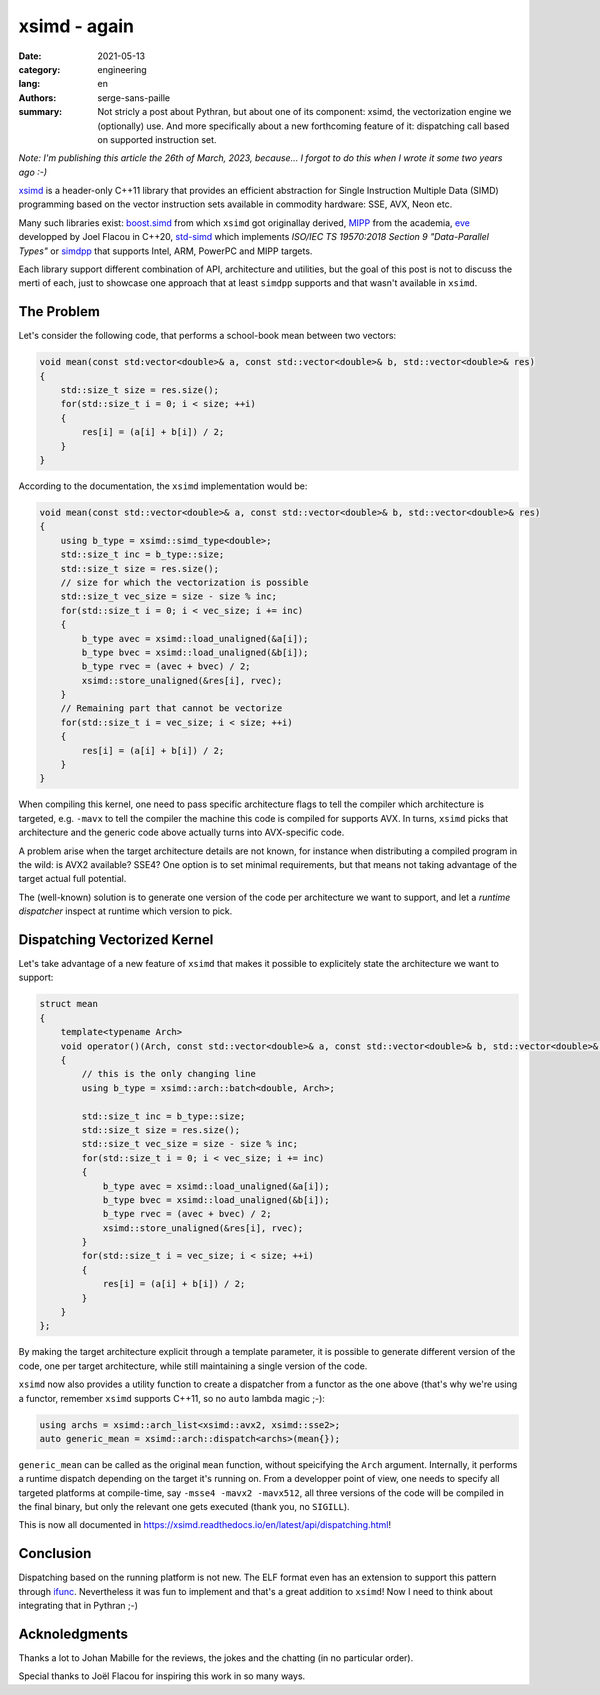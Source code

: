 xsimd - again
#############

:date: 2021-05-13
:category: engineering
:lang: en
:authors: serge-sans-paille
:summary: Not stricly a post about Pythran, but about one of its component:
          xsimd, the vectorization engine we (optionally) use. And more specifically about
          a new forthcoming feature of it: dispatching call based on supported instruction set.

*Note: I'm publishing this article the 26th of March, 2023, because… I forgot to
do this when I wrote it some two years ago :-)*


`xsimd <https://xsimd.readthedocs.io>`_ is a header-only C++11 library that
provides an efficient abstraction for Single Instruction Multiple Data (SIMD)
programming based on the vector instruction sets available in commodity
hardware: SSE, AVX, Neon etc.

Many such libraries exist: `boost.simd
<https://github.com/NumScale/boost.simd>`_ from which ``xsimd`` got originallay
derived, `MIPP <https://github.com/aff3ct/MIPP>`_ from the academia, `eve
<https://github.com/aff3ct/MIPP>`_ developped by Joel Flacou in C++20, `std-simd
<https://github.com/VcDevel/std-simd>`_ which implements *ISO/IEC TS 19570:2018
Section 9 "Data-Parallel Types"* or `simdpp
<https://github.com/p12tic/libsimdpp>`_ that supports Intel, ARM, PowerPC and
MIPP targets.

Each library support different combination of API, architecture and utilities,
but the goal of this post is not to discuss the merti of each, just to showcase
one approach that at least ``simdpp`` supports and that wasn't available in
``xsimd``.

The Problem
===========

Let's consider the following code, that performs a school-book mean between two
vectors:

.. code-block:: c++

    void mean(const std:vector<double>& a, const std::vector<double>& b, std::vector<double>& res)
    {
        std::size_t size = res.size();
        for(std::size_t i = 0; i < size; ++i)
        {
            res[i] = (a[i] + b[i]) / 2;
        }
    }

According to the documentation, the ``xsimd`` implementation would be:

.. code-block:: c++

    void mean(const std::vector<double>& a, const std::vector<double>& b, std::vector<double>& res)
    {
        using b_type = xsimd::simd_type<double>;
        std::size_t inc = b_type::size;
        std::size_t size = res.size();
        // size for which the vectorization is possible
        std::size_t vec_size = size - size % inc;
        for(std::size_t i = 0; i < vec_size; i += inc)
        {
            b_type avec = xsimd::load_unaligned(&a[i]);
            b_type bvec = xsimd::load_unaligned(&b[i]);
            b_type rvec = (avec + bvec) / 2;
            xsimd::store_unaligned(&res[i], rvec);
        }
        // Remaining part that cannot be vectorize
        for(std::size_t i = vec_size; i < size; ++i)
        {
            res[i] = (a[i] + b[i]) / 2;
        }
    }

When compiling this kernel, one need to pass specific architecture flags to tell
the compiler which architecture is targeted, e.g. ``-mavx`` to tell the compiler
the machine this code is compiled for supports AVX. In turns, ``xsimd`` picks
that architecture and the generic code above actually turns into AVX-specific
code.

A problem arise when the target architecture details are not known, for instance
when distributing a compiled program in the wild: is AVX2 available? SSE4? One
option is to set minimal requirements, but that means not taking advantage of
the target actual full potential.

The (well-known) solution is to generate one version of the code per
architecture we want to support, and let a *runtime dispatcher* inspect at
runtime which version to pick.


Dispatching Vectorized Kernel
=============================

Let's take advantage of a new feature of ``xsimd`` that makes it possible to
explicitely state the architecture we want to support:

.. code-block:: c++

    struct mean
    {
        template<typename Arch>
        void operator()(Arch, const std::vector<double>& a, const std::vector<double>& b, std::vector<double>& res)
        {
            // this is the only changing line
            using b_type = xsimd::arch::batch<double, Arch>;

            std::size_t inc = b_type::size;
            std::size_t size = res.size();
            std::size_t vec_size = size - size % inc;
            for(std::size_t i = 0; i < vec_size; i += inc)
            {
                b_type avec = xsimd::load_unaligned(&a[i]);
                b_type bvec = xsimd::load_unaligned(&b[i]);
                b_type rvec = (avec + bvec) / 2;
                xsimd::store_unaligned(&res[i], rvec);
            }
            for(std::size_t i = vec_size; i < size; ++i)
            {
                res[i] = (a[i] + b[i]) / 2;
            }
        }
    };

By making the target architecture explicit through a template parameter, it is
possible to generate different version of the code, one per target architecture,
while still maintaining a single version of the code.

``xsimd`` now also provides a utility function to create a dispatcher from a
functor as the one above (that's why we're using a functor, remember ``xsimd``
supports C++11, so no ``auto`` lambda magic ;-):

.. code-block:: c++

    using archs = xsimd::arch_list<xsimd::avx2, xsimd::sse2>;
    auto generic_mean = xsimd::arch::dispatch<archs>(mean{});

``generic_mean`` can be called as the original ``mean`` function, without
speicifying the ``Arch`` argument. Internally, it performs a runtime dispatch
depending on the target it's running on. From a developper point of view, one
needs to specify all targeted platforms at compile-time, say ``-msse4 -mavx2
-mavx512``, all three versions of the code will be compiled in the final binary,
but only the relevant one gets executed (thank you, no ``SIGILL``).

This is now all documented in
https://xsimd.readthedocs.io/en/latest/api/dispatching.html!


Conclusion
==========

Dispatching based on the running platform is not new. The ELF format even has an
extension to support this pattern through `ifunc
<https://gcc.gnu.org/onlinedocs/gcc-4.7.2/gcc/Function-Attributes.html#index-g_t_0040code_007bifunc_007d-attribute-2529>`_.
Nevertheless it was fun to implement and that's a great addition to ``xsimd``!
Now I need to think about integrating that in Pythran ;-)

Acknoledgments
==============

Thanks a lot to Johan Mabille for the reviews, the jokes and the chatting (in no
particular order).

Special thanks to Joël Flacou for inspiring this work in so many ways.
